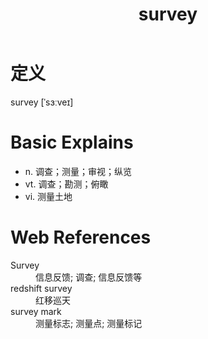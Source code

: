 #+title: survey
#+roam_tags:英语单词

* 定义
  
survey [ˈsɜːveɪ]

* Basic Explains
- n. 调查；测量；审视；纵览
- vt. 调查；勘测；俯瞰
- vi. 测量土地

* Web References
- Survey :: 信息反馈; 调查; 信息反馈等
- redshift survey :: 红移巡天
- survey mark :: 测量标志; 测量点; 测量标记
